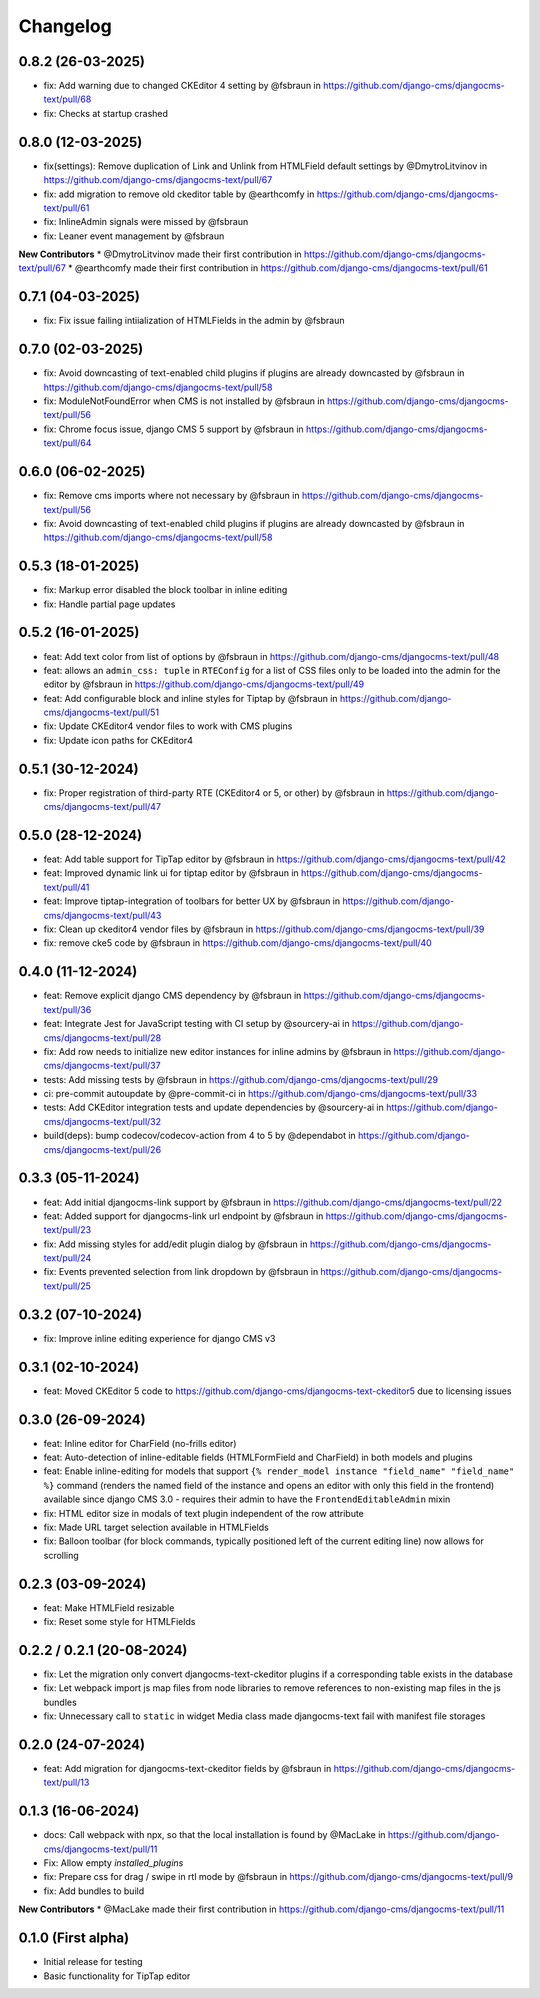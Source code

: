 =========
Changelog
=========

0.8.2 (26-03-2025)
==================

* fix: Add warning due to changed CKEditor 4 setting by @fsbraun in https://github.com/django-cms/djangocms-text/pull/68
* fix: Checks at startup crashed


0.8.0 (12-03-2025)
==================

* fix(settings): Remove duplication of Link and Unlink from HTMLField default settings by @DmytroLitvinov in https://github.com/django-cms/djangocms-text/pull/67
* fix: add migration to remove old ckeditor table by @earthcomfy in https://github.com/django-cms/djangocms-text/pull/61
* fix: InlineAdmin signals were missed by @fsbraun
* fix: Leaner event management by @fsbraun

**New Contributors**
* @DmytroLitvinov made their first contribution in https://github.com/django-cms/djangocms-text/pull/67
* @earthcomfy made their first contribution in https://github.com/django-cms/djangocms-text/pull/61

0.7.1 (04-03-2025)
==================

* fix: Fix issue failing intiialization of HTMLFields in the admin by @fsbraun

0.7.0 (02-03-2025)
==================

* fix: Avoid downcasting of text-enabled child plugins if plugins are already downcasted by @fsbraun in https://github.com/django-cms/djangocms-text/pull/58
* fix: ModuleNotFoundError when CMS is not installed by @fsbraun in https://github.com/django-cms/djangocms-text/pull/56
* fix: Chrome focus issue, django CMS 5 support by @fsbraun in https://github.com/django-cms/djangocms-text/pull/64

0.6.0 (06-02-2025)
==================

* fix: Remove cms imports where not necessary by @fsbraun in  https://github.com/django-cms/djangocms-text/pull/56
* fix: Avoid downcasting of text-enabled child plugins if plugins are already downcasted by @fsbraun in https://github.com/django-cms/djangocms-text/pull/58

0.5.3 (18-01-2025)
==================
* fix: Markup error disabled the block toolbar in inline editing
* fix: Handle partial page updates

0.5.2 (16-01-2025)
==================

* feat: Add text color from list of options by @fsbraun in https://github.com/django-cms/djangocms-text/pull/48
* feat: allows an ``admin_css: tuple`` in ``RTEConfig`` for a list of CSS files only to be loaded into the admin for the editor by @fsbraun in https://github.com/django-cms/djangocms-text/pull/49
* feat: Add configurable block and inline styles for Tiptap by @fsbraun in https://github.com/django-cms/djangocms-text/pull/51
* fix: Update CKEditor4 vendor files to work with CMS plugins
* fix: Update icon paths for CKEditor4

0.5.1 (30-12-2024)
==================

* fix: Proper registration of third-party RTE (CKEditor4 or 5, or other) by @fsbraun in https://github.com/django-cms/djangocms-text/pull/47

0.5.0 (28-12-2024)
==================

* feat: Add table support for TipTap editor by @fsbraun in https://github.com/django-cms/djangocms-text/pull/42
* feat: Improved dynamic link ui for tiptap editor by @fsbraun in https://github.com/django-cms/djangocms-text/pull/41
* feat: Improve tiptap-integration of toolbars for better UX by @fsbraun in https://github.com/django-cms/djangocms-text/pull/43
* fix: Clean up ckeditor4 vendor files by @fsbraun in https://github.com/django-cms/djangocms-text/pull/39
* fix: remove cke5 code by @fsbraun in https://github.com/django-cms/djangocms-text/pull/40

0.4.0 (11-12-2024)
==================

* feat: Remove explicit django CMS dependency by @fsbraun in https://github.com/django-cms/djangocms-text/pull/36
* feat: Integrate Jest for JavaScript testing with CI setup by @sourcery-ai in https://github.com/django-cms/djangocms-text/pull/28
* fix: Add row needs to initialize new editor instances for inline admins by @fsbraun in https://github.com/django-cms/djangocms-text/pull/37
* tests: Add missing tests by @fsbraun in https://github.com/django-cms/djangocms-text/pull/29
* ci: pre-commit autoupdate by @pre-commit-ci in https://github.com/django-cms/djangocms-text/pull/33
* tests: Add CKEditor integration tests and update dependencies by @sourcery-ai in https://github.com/django-cms/djangocms-text/pull/32
* build(deps): bump codecov/codecov-action from 4 to 5 by @dependabot in https://github.com/django-cms/djangocms-text/pull/26

0.3.3 (05-11-2024)
==================

* feat: Add initial djangocms-link support by @fsbraun in https://github.com/django-cms/djangocms-text/pull/22
* feat: Added support for djangocms-link url endpoint by @fsbraun in https://github.com/django-cms/djangocms-text/pull/23
* fix: Add missing styles for add/edit plugin dialog by @fsbraun in https://github.com/django-cms/djangocms-text/pull/24
* fix: Events prevented selection from link dropdown by @fsbraun in https://github.com/django-cms/djangocms-text/pull/25


0.3.2 (07-10-2024)
==================

* fix: Improve inline editing experience for django CMS v3


0.3.1 (02-10-2024)
==================

* feat: Moved CKEditor 5 code to https://github.com/django-cms/djangocms-text-ckeditor5
  due to licensing issues


0.3.0 (26-09-2024)
==================

* feat: Inline editor for CharField (no-frills editor)
* feat: Auto-detection of inline-editable fields (HTMLFormField and CharField)
  in both models and plugins
* feat: Enable inline-editing for models that support
  ``{% render_model instance "field_name" "field_name" %}`` command (renders the
  named field of the instance and opens an editor with only this field in the
  frontend) available since django CMS 3.0 - requires their admin to have the
  ``FrontendEditableAdmin`` mixin
* fix: HTML editor size in modals of text plugin independent of the row attribute
* fix: Made URL target selection available in HTMLFields
* fix: Balloon toolbar (for block commands, typically positioned left of the
  current editing line) now allows for scrolling


0.2.3 (03-09-2024)
==================

* feat: Make HTMLField resizable
* fix: Reset some style for HTMLFields


0.2.2 / 0.2.1 (20-08-2024)
==========================

* fix: Let the migration only convert djangocms-text-ckeditor plugins if a corresponding table exists in the database
* fix: Let webpack import js map files from node libraries to remove references to non-existing map files in the js bundles
* fix: Unnecessary call to ``static`` in widget Media class made djangocms-text fail with manifest file storages

0.2.0 (24-07-2024)
==================

* feat: Add migration for djangocms-text-ckeditor fields by @fsbraun in https://github.com/django-cms/djangocms-text/pull/13


0.1.3 (16-06-2024)
==================

* docs: Call webpack with npx, so that the local installation is found by @MacLake in https://github.com/django-cms/djangocms-text/pull/11
* Fix: Allow empty `installed_plugins`
* fix: Prepare css for drag / swipe in rtl mode by @fsbraun in https://github.com/django-cms/djangocms-text/pull/9
* fix: Add bundles to build

**New Contributors**
* @MacLake made their first contribution in https://github.com/django-cms/djangocms-text/pull/11

0.1.0 (First alpha)
===================

* Initial release for testing
* Basic functionality for TipTap editor
